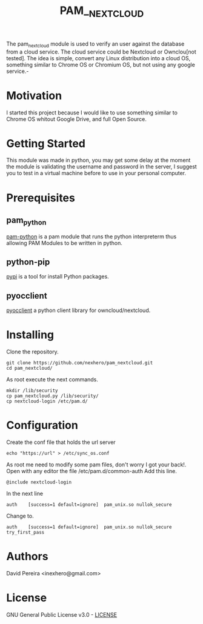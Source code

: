 #+OPTIONS: num:nil toc:nil
#+TITLE: PAM__NEXTCLOUD
The pam_nextcloud module is used to verify an user against the database from a cloud service. The cloud service could be Nextcloud or Ownclou[not tested]. The idea is simple, convert any Linux distribution into a cloud OS, something similar to Chrome OS or Chromium OS, but not using any google service.-
* Motivation
I started this project because I would like to use something similar to Chrome OS whitout Google Drive, and full Open Source. 
* Getting Started
This module was made in python, you may get some delay at the moment the module is validating the username and password in the server, I suggest you to test in a virtual machine before to use in your personal computer.
* Prerequisites
** pam_python
   [[http://pam-python.sourceforge.net/][pam-python]] is a pam module that runs the python interpreterm thus allowing PAM Modules to be written in python.
** python-pip
   [[https://pypi.org/project/pip/][pypi]] is a tool for install Python packages.
** pyocclient
   [[https://github.com/owncloud/pyocclient][pyocclient]] a python client library for owncloud/nextcloud.
* Installing
Clone the repository.
#+BEGIN_EXAMPLE
git clone https://github.com/nexhero/pam_nextcloud.git
cd pam_nextcloud/
#+END_EXAMPLE
As root execute the next commands.
#+BEGIN_EXAMPLE
mkdir /lib/security
cp pam_nextcloud.py /lib/security/
cp nextcloud-login /etc/pam.d/
#+END_EXAMPLE
* Configuration
Create the conf file that holds the url server
#+BEGIN_EXAMPLE
echo "https://url" > /etc/sync_os.conf
#+END_EXAMPLE
As root me need to modify some pam files, don't worry I got your back!.
Open with any editor the file /etc/pam.d/common-auth
Add this line.
#+BEGIN_EXAMPLE
@include nextcloud-login
#+END_EXAMPLE

In the next line
#+BEGIN_EXAMPLE
auth	[success=1 default=ignore]	pam_unix.so nullok_secure
#+END_EXAMPLE
Change to.
#+BEGIN_EXAMPLE
auth	[success=1 default=ignore]	pam_unix.so nullok_secure try_first_pass
#+END_EXAMPLE
* Authors
David Pereira <inexhero@gmail.com>
* License
GNU General Public License v3.0 - [[https://github.com/nexhero/pam_nextcloud/blob/master/LICENSE][LICENSE]]
